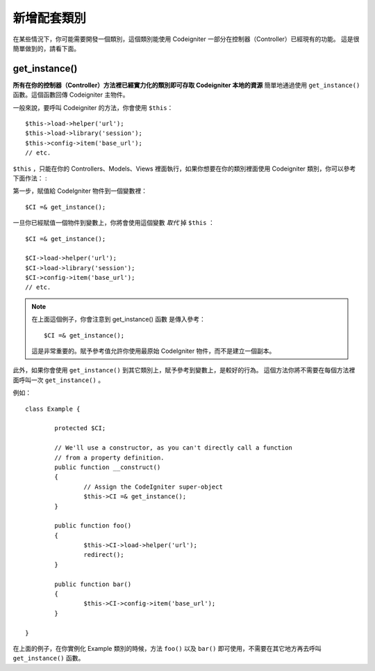 ##########################
新增配套類別
##########################

在某些情況下，你可能需要開發一個類別，這個類別能使用 Codeigniter 一部分在控制器（Controller）已經現有的功能。
這是很簡單做到的，請看下面。

get_instance()
==============

.. function:: get_instance()

	:returns:	object of class CI_Controller

**所有在你的控制器（Controller）方法裡已經實力化的類別即可存取 Codeigniter 本地的資源** 簡單地通過使用 ``get_instance()`` 函數。這個函數回傳 Codeigniter 主物件。

一般來說，要呼叫 Codeigniter 的方法，你會使用 ``$this``： ::

	$this->load->helper('url');
	$this->load->library('session');
	$this->config->item('base_url');
	// etc.

``$this`` ，只能在你的 Controllers、Models、Views 裡面執行，如果你想要在你的類別裡面使用 Codeigniter 類別，你可以參考下面作法： :

第一步，賦值給 CodeIgniter 物件到一個變數裡： ::

	$CI =& get_instance();

一旦你已經賦值一個物件到變數上，你將會使用這個變數 *取代* 掉 ``$this`` ： ::

	$CI =& get_instance();

	$CI->load->helper('url');
	$CI->load->library('session');
	$CI->config->item('base_url');
	// etc.

.. note:: 在上面這個例子，你會注意到 get_instance() ``函數`` 是傳入參考： ::

		$CI =& get_instance();

	這是非常重要的。賦予參考值允許你使用最原始 CodeIgniter 物件，而不是建立一個副本。

此外，如果你會使用 ``get_instance()`` 到其它類別上，賦予參考到變數上，是較好的行為。
這個方法你將不需要在每個方法裡面呼叫一次 ``get_instance()`` 。

例如： ::

	class Example {

		protected $CI;

		// We'll use a constructor, as you can't directly call a function
		// from a property definition.
		public function __construct()
		{
			// Assign the CodeIgniter super-object
			$this->CI =& get_instance();
		}

		public function foo()
		{
			$this->CI->load->helper('url');
			redirect();
		}

		public function bar()
		{
			$this->CI->config->item('base_url');
		}

	}

在上面的例子，在你實例化 Example 類別的時候，方法 ``foo()`` 以及 ``bar()`` 即可使用，不需要在其它地方再去呼叫 ``get_instance()`` 函數。